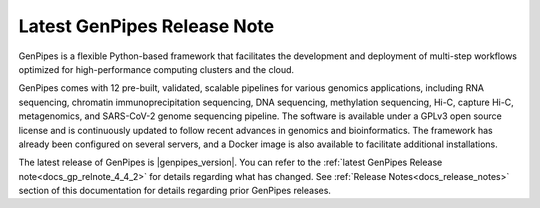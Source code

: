 .. _docs_latest_relnote:

.. spelling::

    immunoprecipitation
    Biosciences

Latest GenPipes Release Note
============================

GenPipes is a flexible Python-based framework that facilitates the development and deployment of multi-step workflows optimized for high-performance computing clusters and the cloud. 

GenPipes comes with 12 pre-built, validated, scalable pipelines for various genomics applications, including RNA sequencing, chromatin immunoprecipitation sequencing, DNA sequencing, methylation sequencing, Hi-C, capture Hi-C, metagenomics, and SARS-CoV-2 genome sequencing pipeline. The software is available under a GPLv3 open source license and is continuously updated to follow recent advances in genomics and bioinformatics. The framework has already been configured on several servers, and a Docker image is also available to facilitate additional installations.

The latest release of GenPipes is |genpipes_version|. You can refer to the :ref:`latest GenPipes Release note<docs_gp_relnote_4_4_2>` for details regarding what has changed.  See :ref:`Release Notes<docs_release_notes>` section of this documentation for details regarding prior GenPipes releases.
